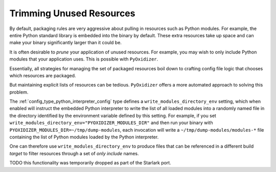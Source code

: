 .. py:currentmodule:: starlark_pyoxidizer

.. _packaging_trimming_resources:

=========================
Trimming Unused Resources
=========================

By default, packaging rules are very aggressive about pulling in
resources such as Python modules. For example, the entire Python standard
library is embedded into the binary by default. These extra resources take up
space and can make your binary significantly larger than it could be.

It is often desirable to *prune* your application of unused resources. For
example, you may wish to only include Python modules that your application
uses. This is possible with ``PyOxidizer``.

Essentially, all strategies for managing the set of packaged resources
boil down to crafting config file logic that chooses which resources
are packaged.

But maintaining explicit lists of resources can be tedious. ``PyOxidizer``
offers a more automated approach to solving this problem.

The :ref:`config_type_python_interpreter_config` type defines a
``write_modules_directory_env`` setting, which when enabled will instruct
the embedded Python interpreter to write the list of all loaded modules
into a randomly named file in the directory identified by the environment
variable defined by this setting. For example, if you set
``write_modules_directory_env="PYOXIDIZER_MODULES_DIR"`` and then
run your binary with ``PYOXIDIZER_MODULES_DIR=~/tmp/dump-modules``,
each invocation will write a ``~/tmp/dump-modules/modules-*`` file
containing the list of Python modules loaded by the Python interpreter.

One can therefore use ``write_modules_directory_env`` to produce files
that can be referenced in a different build *target* to filter resources
through a set of *only include* names.

TODO this functionality was temporarily dropped as part of the Starlark
port.
